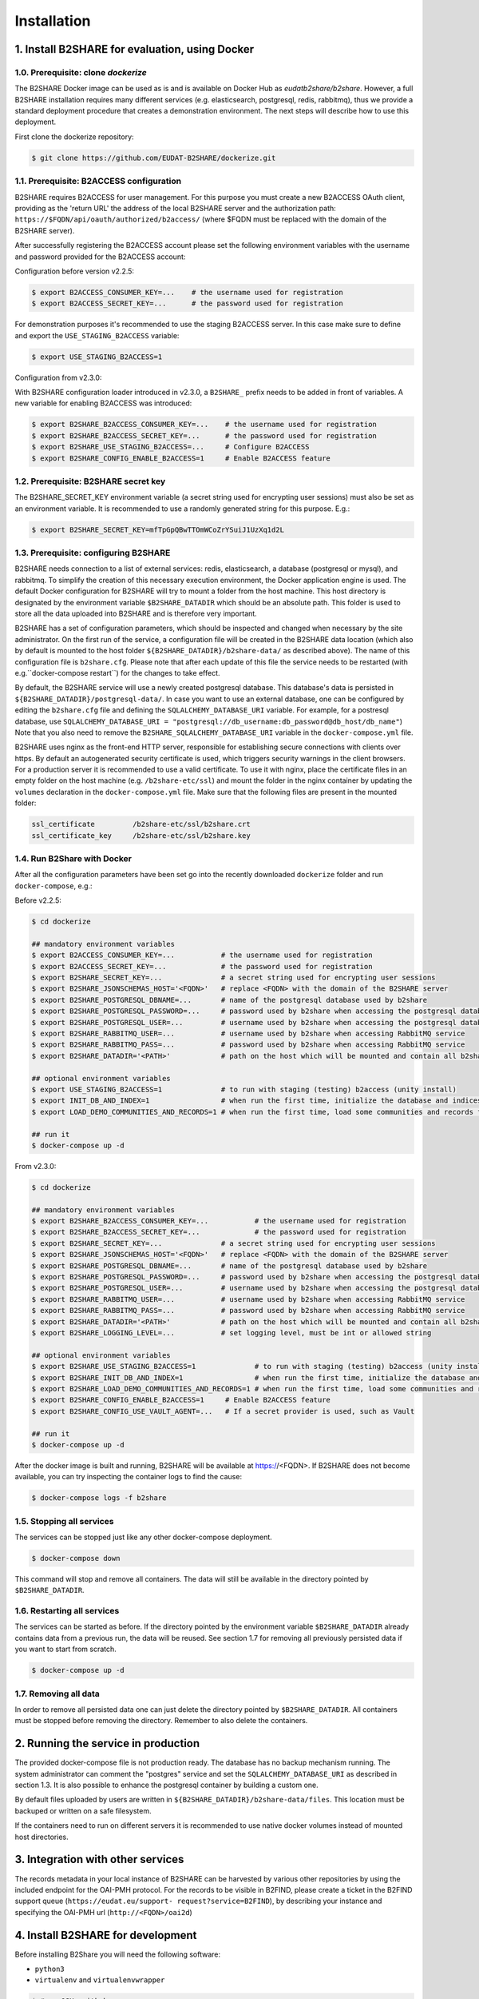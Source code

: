 Installation
************



1. Install B2SHARE for evaluation, using Docker
===============================================


1.0. Prerequisite: clone `dockerize`
------------------------------------

The B2SHARE Docker image can be used as is and is available on Docker Hub as
`eudatb2share/b2share`. However, a full B2SHARE installation requires many
different services (e.g. elasticsearch, postgresql, redis, rabbitmq), thus we
provide a standard deployment procedure that creates a demonstration
environment. The next steps will describe how to use this deployment.

First clone the dockerize repository:

.. code-block:: console

    $ git clone https://github.com/EUDAT-B2SHARE/dockerize.git


1.1. Prerequisite: B2ACCESS configuration
-----------------------------------------

B2SHARE requires B2ACCESS for user management. For this purpose you must create
a new B2ACCESS OAuth client, providing as the 'return URL' the address of the
local B2SHARE server and the authorization path:
``https://$FQDN/api/oauth/authorized/b2access/`` (where $FQDN must be replaced
with the domain of the B2SHARE server).

After successfully registering the B2ACCESS account please set the following
environment variables with the username and password provided for the B2ACCESS
account:

Configuration before version v2.2.5:

.. code-block:: console

    $ export B2ACCESS_CONSUMER_KEY=...    # the username used for registration
    $ export B2ACCESS_SECRET_KEY=...      # the password used for registration

For demonstration purposes it's recommended to use the staging B2ACCESS
server. In this case make sure to define and export the
``USE_STAGING_B2ACCESS`` variable:

.. code-block:: console

    $ export USE_STAGING_B2ACCESS=1

Configuration from v2.3.0:

With B2SHARE configuration loader introduced in v2.3.0, a ``B2SHARE_`` prefix needs 
to be added in front of variables. A new variable for enabling B2ACCESS was introduced:

.. code-block:: console

    $ export B2SHARE_B2ACCESS_CONSUMER_KEY=...    # the username used for registration
    $ export B2SHARE_B2ACCESS_SECRET_KEY=...      # the password used for registration
    $ export B2SHARE_USE_STAGING_B2ACCESS=...     # Configure B2ACCESS
    $ export B2SHARE_CONFIG_ENABLE_B2ACCESS=1     # Enable B2ACCESS feature


1.2. Prerequisite: B2SHARE secret key
-------------------------------------

The B2SHARE_SECRET_KEY environment variable (a secret string used for
encrypting user sessions) must also be set as an environment variable. It is
recommended to use a randomly generated string for this purpose. E.g.:

.. code-block:: console

    $ export B2SHARE_SECRET_KEY=mfTpGpQBwTTOmWCoZrYSuiJ1UzXq1d2L


1.3. Prerequisite: configuring B2SHARE
--------------------------------------

B2SHARE needs connection to a list of external services: redis, elasticsearch,
a database (postgresql or mysql), and rabbitmq. To simplify the creation of
this necessary execution environment, the Docker application engine is used.
The default Docker configuration for B2SHARE will try to mount a folder from
the host machine. This host directory is designated by the environment
variable ``$B2SHARE_DATADIR`` which should be an absolute path. This folder
is used to store all the data uploaded into B2SHARE and is therefore very
important.

B2SHARE has a set of configuration parameters, which should be inspected and
changed when necessary by the site administrator. On the first run of the
service, a configuration file will be created in the B2SHARE data location
(which also by default is mounted to the host folder
``${B2SHARE_DATADIR}/b2share-data/`` as described above). The name of this
configuration file is ``b2share.cfg``. Please note that after each update of
this file the service needs to be restarted
(with e.g.``docker-compose restart``) for the changes to take effect.

By default, the B2SHARE service will use a newly created postgresql database.
This database's data is persisted in ``${B2SHARE_DATADIR}/postgresql-data/``.
In case you want to use an external database, one can be configured
by editing the ``b2share.cfg`` file and defining the
``SQLALCHEMY_DATABASE_URI`` variable. For example, for a postresql database,
use ``SQLALCHEMY_DATABASE_URI =
"postgresql://db_username:db_password@db_host/db_name"``)
Note that you also need to remove the ``B2SHARE_SQLALCHEMY_DATABASE_URI``
variable in the ``docker-compose.yml`` file.

B2SHARE uses nginx as the front-end HTTP server, responsible for establishing
secure connections with clients over https. By default an autogenerated
security certificate is used, which triggers security warnings in the client
browsers. For a production server it is recommended to use a
valid certificate. To use it with nginx, place the certificate files in an
empty folder on the host machine (e.g. ``/b2share-etc/ssl``) and mount the
folder in the nginx container by updating the ``volumes`` declaration in the
``docker-compose.yml`` file. Make sure that the following files are present in
the mounted folder:

.. code-block:: console

    ssl_certificate         /b2share-etc/ssl/b2share.crt
    ssl_certificate_key     /b2share-etc/ssl/b2share.key


1.4. Run B2Share with Docker
----------------------------

After all the configuration parameters have been set go into the recently
downloaded ``dockerize`` folder and run ``docker-compose``, e.g.:

Before v2.2.5:

.. code-block:: console

    $ cd dockerize

    ## mandatory environment variables
    $ export B2ACCESS_CONSUMER_KEY=...           # the username used for registration
    $ export B2ACCESS_SECRET_KEY=...             # the password used for registration
    $ export B2SHARE_SECRET_KEY=...              # a secret string used for encrypting user sessions
    $ export B2SHARE_JSONSCHEMAS_HOST='<FQDN>'   # replace <FQDN> with the domain of the B2SHARE server
    $ export B2SHARE_POSTGRESQL_DBNAME=...       # name of the postgresql database used by b2share
    $ export B2SHARE_POSTGRESQL_PASSWORD=...     # password used by b2share when accessing the postgresql database
    $ export B2SHARE_POSTGRESQL_USER=...         # username used by b2share when accessing the postgresql database (default=b2share)
    $ export B2SHARE_RABBITMQ_USER=...           # username used by b2share when accessing RabbitMQ service
    $ export B2SHARE_RABBITMQ_PASS=...           # password used by b2share when accessing RabbitMQ service
    $ export B2SHARE_DATADIR='<PATH>'            # path on the host which will be mounted and contain all b2share related data, including postgresql, elasticsearch, redis, rabbitmq, nginx and b2share itself.

    ## optional environment variables
    $ export USE_STAGING_B2ACCESS=1              # to run with staging (testing) b2access (unity install)
    $ export INIT_DB_AND_INDEX=1                 # when run the first time, initialize the database and indices
    $ export LOAD_DEMO_COMMUNITIES_AND_RECORDS=1 # when run the first time, load some communities and records for demonstration

    ## run it
    $ docker-compose up -d

From v2.3.0:

.. code-block:: console

    $ cd dockerize

    ## mandatory environment variables
    $ export B2SHARE_B2ACCESS_CONSUMER_KEY=...           # the username used for registration
    $ export B2SHARE_B2ACCESS_SECRET_KEY=...             # the password used for registration
    $ export B2SHARE_SECRET_KEY=...              # a secret string used for encrypting user sessions
    $ export B2SHARE_JSONSCHEMAS_HOST='<FQDN>'   # replace <FQDN> with the domain of the B2SHARE server
    $ export B2SHARE_POSTGRESQL_DBNAME=...       # name of the postgresql database used by b2share
    $ export B2SHARE_POSTGRESQL_PASSWORD=...     # password used by b2share when accessing the postgresql database
    $ export B2SHARE_POSTGRESQL_USER=...         # username used by b2share when accessing the postgresql database (default=b2share)
    $ export B2SHARE_RABBITMQ_USER=...           # username used by b2share when accessing RabbitMQ service
    $ export B2SHARE_RABBITMQ_PASS=...           # password used by b2share when accessing RabbitMQ service
    $ export B2SHARE_DATADIR='<PATH>'            # path on the host which will be mounted and contain all b2share related data, including postgresql, elasticsearch, redis, rabbitmq, nginx and b2share itself.
    $ export B2SHARE_LOGGING_LEVEL=...           # set logging level, must be int or allowed string

    ## optional environment variables
    $ export B2SHARE_USE_STAGING_B2ACCESS=1              # to run with staging (testing) b2access (unity install)
    $ export B2SHARE_INIT_DB_AND_INDEX=1                 # when run the first time, initialize the database and indices
    $ export B2SHARE_LOAD_DEMO_COMMUNITIES_AND_RECORDS=1 # when run the first time, load some communities and records for demonstration
    $ export B2SHARE_CONFIG_ENABLE_B2ACCESS=1     # Enable B2ACCESS feature
    $ export B2SHARE_CONFIG_USE_VAULT_AGENT=...   # If a secret provider is used, such as Vault

    ## run it
    $ docker-compose up -d 

After the docker image is built and running, B2SHARE will be available at
https://<FQDN>. If B2SHARE does not become available, you can try inspecting
the container logs to find the cause:

.. code-block:: console

    $ docker-compose logs -f b2share


1.5. Stopping all services
--------------------------

The services can be stopped just like any other docker-compose deployment.

.. code-block:: console

    $ docker-compose down

This command will stop and remove all containers. The data will still be
available in the directory pointed by ``$B2SHARE_DATADIR``.


1.6. Restarting all services
----------------------------

The services can be started as before. If the directory pointed by the
environment variable ``$B2SHARE_DATADIR`` already contains data from
a previous run, the data will be reused. See section 1.7 for removing
all previously persisted data if you want to start from scratch.

.. code-block:: console

    $ docker-compose up -d


1.7. Removing all data
----------------------

In order to remove all persisted data one can just delete the directory pointed
by ``$B2SHARE_DATADIR``. All containers must be stopped before removing the
directory.
Remember to also delete the containers.


2. Running the service in production
====================================

The provided docker-compose file is not production ready. The
database has no backup mechanism running. The system administrator can
comment the "postgres" service and set the ``SQLALCHEMY_DATABASE_URI`` as
described in section 1.3. It is also possible to enhance the postgresql
container by building a custom one.

By default files uploaded by users are written in
``${B2SHARE_DATADIR}/b2share-data/files``. This location must be backuped or
written on a safe filesystem.

If the containers need to run on different servers it is recommended to use
native docker volumes instead of mounted host directories.


3. Integration with other services
==================================

The records metadata in your local instance of B2SHARE can be harvested by
various other repositories by using the included endpoint for the OAI-PMH
protocol. For the records to be visible in B2FIND, please create a ticket in
the B2FIND support queue (``https://eudat.eu/support-
request?service=B2FIND``), by describing your instance and specifying the
OAI-PMH url (``http://<FQDN>/oai2d``)


4. Install B2SHARE for development
==================================

Before installing B2Share you will need the following software:

- ``python3``
- ``virtualenv`` and ``virtualenvwrapper``

.. code-block:: console

    $ # on OSX, with brew:
    $ brew install python --framework --universal
    $ pip install virtualenv virtualenvwrapper

and a working installation of the following services:

- ``Elasticsearch 2.4``
- ``Redis 2.10.5``
- ``RabbitMQ 3.6``
- ``Celery 4.1``
- ``PostgreSQL 9.6`` and ``psycopg2``

Another option, which requires a bit more RAM, is to use a docker-compose.yml file
to manage the starting and stopping of the services,
and just have a bare metal installation of B2Share for development.

Now to install B2Share, first create a new virtualenv with:

.. code-block:: console

    $ virtualenv -p python3 b2share

and clone the B2Share repository from github:

.. code-block:: console
    
    $ git clone https://github.com/eudat-b2share/b2share.git

Now we can install b2share for development with pip:

.. code-block:: console
    
    $ pip install -r requirements.txt
    $ pip install -e .[all]

and start all services.

B2Share requires some configuration as mentioned in section 1.1 of this document so
make sure to follow the steps exporting the enviroment variables, and the additional ones
required for local installations:

.. code-block:: console
    
    $ export B2SHARE_UI_PATH=<path-to-b2share-repository>/webui/app
    $ export B2SHARE_SQLALCHEMY_DATABASE_URI=postgresql+psycopg2://$B2SHARE_POSTGRESQL_USER:$B2SHARE_POSTGRESQL_PASSWORD@localhost:5432/$B2SHARE_POSTGRESQL_DBNAME

Finally, create the DB:

.. code-block:: console

    $ b2share upgrade run

create the Elasticsearch indices and load the templates:

.. code-block:: console
    
    $ b2share index init
    $ b2share schemas init

and start B2Share with:

.. code-block:: console

    $ b2share run

If you wish to add some demo records and communities, then install the b2share demo application:

.. code-block:: console

    $ cd <path-to-b2share-repository>/demo/
    $ pip install .

and load the demo data:

.. code-block:: console

    $ b2share demo load_data -vv

Please note that a custom B2ACCESS configuration is also needed, as described
above. The 'return URL' of the B2ACCESS configuration in this case can be set
to ``http://localhost:5000/api/oauth/authorized/b2access/``

If working on the web UI, see also: https://github.com/EUDAT-B2SHARE/b2share/wiki/Developer's-corner.

FAQ:

- There is a timeout when trying to create a new record from the UI, or the server hangs when trying to create a draft from the REST API.

This could indicate that the JSONSCHEMAS_HOST is misconfigured. If you are running B2SHARE locally then it should be set to localhost:5000.

- When trying to login the following error is shown:

    ERROR
    OAuth Authorization Server got an invalid request.

    If you are a user then you can be sure that the web application you was using previously is either misconfigured or buggy.

    If you are an administrator or developer the details of the error follows:

    The client '<your-b2access-consumer-key>' is unknown

This means that your B2ACCESS credentials are incorrect, or you are working with the staging server and you didn't set USE_STAGING_B2ACCESS=1.

- There is the following error when you run `b2share upgrade run`: sqlalchemy.exc.InvalidRequestError: Naming convention including %(constraint_name)s

If your alembic recipes are unchanged and you also didn't change any of your models.py, this could be due to not having set the B2SHARE_SQLALCHEMY_DATABASE_URI to use Postgresql, and you are using the default which is SQLite, which doesn't support DB migrations with alembic.
